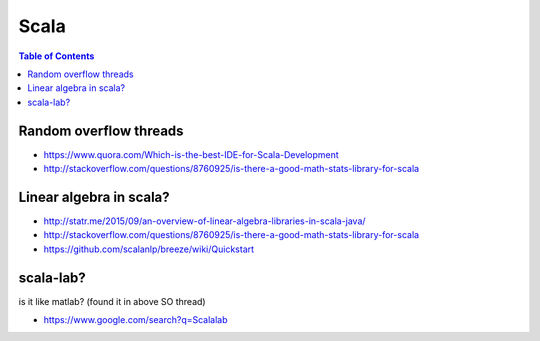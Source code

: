 

Scala
"""""
.. contents:: **Table of Contents**
    :depth: 2

.. todo:: http://www.tutorialspoint.com/scala/

#######################
Random overflow threads
#######################
- https://www.quora.com/Which-is-the-best-IDE-for-Scala-Development
- http://stackoverflow.com/questions/8760925/is-there-a-good-math-stats-library-for-scala

########################
Linear algebra in scala?
########################
- http://statr.me/2015/09/an-overview-of-linear-algebra-libraries-in-scala-java/
- http://stackoverflow.com/questions/8760925/is-there-a-good-math-stats-library-for-scala


- https://github.com/scalanlp/breeze/wiki/Quickstart

##########
scala-lab?
##########
is it like matlab? (found it in above SO thread)

- https://www.google.com/search?q=Scalalab
